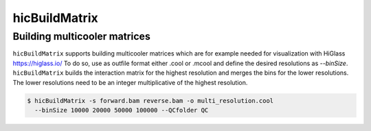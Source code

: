 .. _hicBuildMatrix:

hicBuildMatrix
==============

.. argparse::
   :ref: hicexplorer.hicBuildMatrix.parse_arguments
   :prog: hicBuildMatrix


Building multicooler matrices
------------------------------

``hicBuildMatrix`` supports building multicooler matrices which are for example needed for visualization with HiGlass https://higlass.io/
To do so, use as outfile format either .cool or .mcool and define the desired resolutions as `--binSize`.
``hicBuildMatrix`` builds the interaction matrix for the highest resolution and merges the bins for the lower resolutions.
The lower resolutions need to be an integer multiplicative of the highest resolution.

.. code:: bash

    $ hicBuildMatrix -s forward.bam reverse.bam -o multi_resolution.cool 
      --binSize 10000 20000 50000 100000 --QCfolder QC

